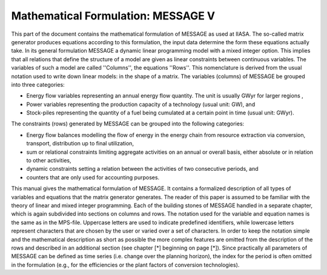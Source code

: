 Mathematical Formulation: MESSAGE V
====
This part of the document contains the mathematical formulation of MESSAGE as used at IIASA. The so-called matrix generator produces equations according to this formulation, 
the input data determine the form these equations actually take. In its general formulation MESSAGE a dynamic linear programming model with a mixed integer option. 
This implies that all relations that define the structure of a model are given as linear constraints between continuous variables. The variables of such a model are called 
''Columns'', the equations ''Rows''. This nomenclature is derived from the usual notation used to write down linear models: in the shape of a matrix.
The variables (columns) of MESSAGE be grouped into three categories:

* Energy flow variables representing an annual energy flow quantity. The unit is usually GWyr for larger regions ,
* Power variables representing the production capacity of a technology (usual unit: GW), and
* Stock-piles representing the quantity of a fuel being cumulated at a certain point in time (usual unit: GWyr).

The constraints (rows) generated by MESSAGE can be grouped into the following categories:

* Energy flow balances modelling the flow of energy in the energy chain from resource extraction via conversion, transport, distribution up to final utilization,
* sum or relational constraints limiting aggregate activities on an annual or overall basis, either absolute or in relation to other activities,
* dynamic constraints setting a relation between the activities of two consecutive periods, and
* counters that are only used for accounting purposes.

This manual gives the mathematical formulation of MESSAGE. It contains a formalized description of all types of variables and equations that the matrix generator generates. 
The reader of this paper is assumed to be familiar with the theory of linear and mixed integer programming. Each of the building stones of MESSAGE handled in a separate chapter, 
which is again subdivided into sections on columns and rows. The notation used for the variable and equation names is the same as in the MPS-file. Uppercase letters are used to 
indicate predefined identifiers, while lowercase letters represent characters that are chosen by the user or varied over a set of characters. In order to keep the notation simple and 
the mathematical description as short as possible the more complex features are omitted from the description of the rows and described in an additional section (see chapter [*] beginning on page [*]). 
Since practically all parameters of MESSAGE can be defined as time series (i.e. change over the planning horizon), the index for the period is often omitted in the formulation 
(e.g., for the efficiencies or the plant factors of conversion technologies).